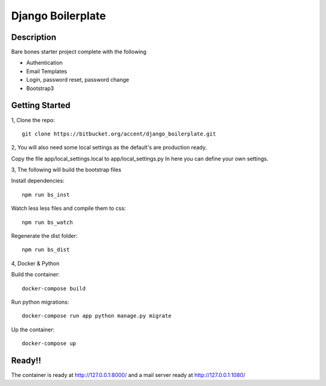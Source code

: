 ******************
Django Boilerplate
******************

Description
***********

Bare bones starter project complete with the following

- Authentication
- Email Templates
- Login, password reset, password change
- Bootstrap3

Getting Started
***************

1, Clone the repo::

    git clone https://bitbucket.org/accent/django_boilerplate.git

2, You will also need some local settings as the default's are production ready.

Copy the file app/local_settings.local to app/local_settings.py
In here you can define your own settings.


3, The following will build the bootstrap files

Install dependencies::

    npm run bs_inst

Watch less less files and compile them to css::

    npm run bs_watch

Regenerate the dist folder::

    npm run bs_dist

4, Docker & Python

Build the container::

    docker-compose build

Run python migrations::

    docker-compose run app python manage.py migrate

Up the container::

    docker-compose up


Ready!!
*******

The container is ready at http://127.0.0.1:8000/ and a mail server ready at http://127.0.0.1:1080/
